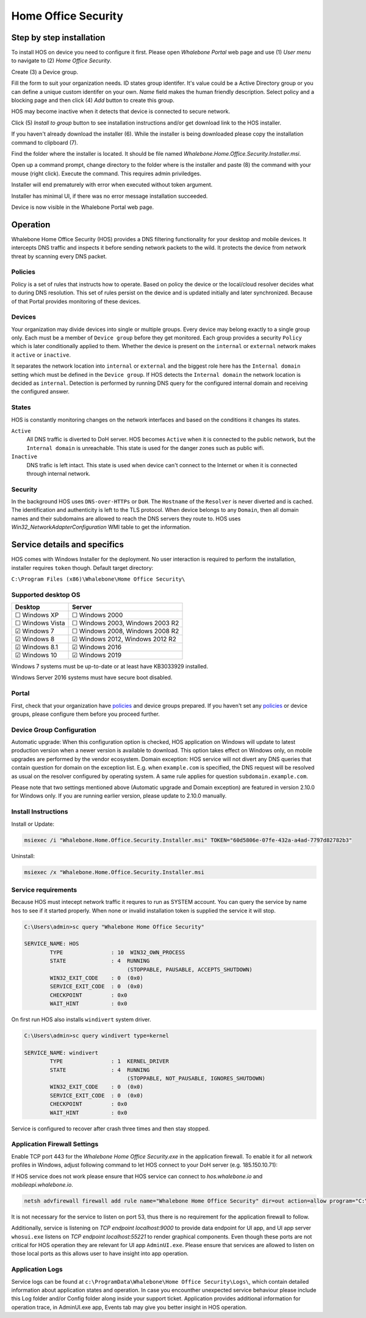 ====================
Home Office Security
====================

*************************
Step by step installation
*************************

To install HOS on device you need to configure it first. Please open `Whalebone Portal` web page and use (1) `User menu` to navigate to (2) `Home Office Security`.

.. image:: ./img/hos-sbs-1.png
    :align: center


Create (3) a Device group.

.. image:: ./img/hos-sbs-2.png
    :align: center


Fill the form to suit your organization needs. 
ID states group identifer. It's value could be a Active Directory group or you can define a unique custom identifer on your own. `Name` field makes the human friendly description. Select policy and a blocking page and then click (4) `Add` button to create this group.

HOS may become inactive when it detects that device is connected to secure network. 

.. image:: ./img/hos-sbs-3.png
    :align: center


Click (5)  `Install to group` button to see installation instructions and/or get download link to the HOS installer.

.. image:: ./img/hos-sbs-4.png
    :align: center


If you haven't already download the installer (6). While the installer is being downloaded please copy the installation command to clipboard (7). 

.. image:: ./img/hos-sbs-5.png
    :align: center


Find the folder where the installer is located. It should be file named `Whalebone.Home.Office.Security.Installer.msi`.

Open up a command prompt, change directory to the folder where is the installer and paste (8) the command with your mouse (right click). Execute the command. This requires admin priviledges.

Installer will end prematurely with error when executed without token argument.

.. image:: ./img/hos-sbs-6.png
    :align: center

Installer has minimal UI, if there was no error message installation succeeded.

.. image:: ./img/hos-sbs-7.png
    :align: center

Device is now visible in the Whalebone Portal web page. 


************************
Operation
************************

Whalebone Home Office Security (HOS) provides a DNS filtering functionality for your desktop and mobile devices. It intercepts DNS traffic and inspects it before sending network packets to the wild. It protects the device from network threat by scanning every DNS packet.

Policies 
========================
Policy is a set of rules that instructs how to operate. Based on policy the device or the local/cloud resolver decides what to during DNS resolution. This set of rules persist on the device and is updated initially and later synchronized. Because of that Portal provides monitoring of these devices.

Devices
========================
Your organization may divide devices into single or multiple groups. Every device may belong exactly to a single group only. Each must be a member of ``Device group`` before they get monitored. Each group provides a security ``Policy`` which is later conditionally applied to them. Whether the device is present on the ``internal`` or ``external`` network makes it ``active`` or ``inactive``.

It separates the network location into ``internal`` or ``external`` and the biggest role here has the ``Internal domain`` setting which must be defined in the ``Device group``. If HOS detects the ``Internal domain`` the network location is decided as ``internal``. Detection is performed by running DNS query for the configured internal domain and receiving the configured answer.

States
========================
HOS is constantly monitoring changes on the network interfaces and based on the conditions it changes its states. 

``Active`` 
    All DNS traffic is diverted to DoH server. HOS becomes ``Active`` when it is connected to the public network, but the ``Internal domain`` is unreachable. This state is used for the danger zones such as public wifi.

``Inactive`` 
    DNS trafic is left intact. This state is used when device can't connect to the Internet or when it is connected through internal network.


Security
========================
In the background HOS uses ``DNS-over-HTTPs`` or ``DoH``. The ``Hostname`` of the ``Resolver`` is never diverted and is cached. The identification and authenticity is left to the TLS protocol. When device belongs to any ``Domain``, then all domain names and their subdomains are allowed to reach the DNS servers they route to. HOS uses `Win32_NetworkAdapterConfiguration` WMI table to get the information.

******************************
Service details and specifics
******************************
HOS comes with Windows Installer for the deployment. No user interaction is required to perform the installation, installer requires ``token`` though. Default target directory:

``C:\Program Files (x86)\Whalebone\Home Office Security\``


Supported desktop OS
====================

=================== =================================
Desktop             Server                          
=================== =================================
☐ Windows XP        ☐ Windows 2000                  
☐ Windows Vista     ☐ Windows 2003, Windows 2003 R2 
☑ Windows 7         ☐ Windows 2008, Windows 2008 R2 
☑ Windows 8         ☑ Windows 2012, Windows 2012 R2 
☑ Windows 8.1       ☑ Windows 2016                  
☑ Windows 10        ☑ Windows 2019                  
=================== =================================

Windows 7 systems must be up-to-date or at least have KB3033929 installed.

Windows Server 2016 systems must have secure boot disabled.

Portal 
====================

First, check that your organization have `policies <https://docs.whalebone.io/en/hos/local_resolver.html#security-policies>`__ and device groups prepared. If you haven't set any `policies <https://docs.whalebone.io/en/hos/local_resolver.html#security-policies>`__ or device groups, please configure them before you proceed further.

Device Group Configuration 
===========================

Automatic upgrade: When this configuration option is checked, HOS application on Windows will update to latest production version when a newer version is available to download. This option takes effect on Windows only, on mobile upgrades are performed by the vendor ecosystem.
Domain exception: HOS service will not divert any DNS queries that contain question for domain on the exception list. E.g. when ``example.com`` is specified, the DNS request will be resolved as usual on the resolver configured by operating system. A same rule applies for question ``subdomain.example.com``.

Please note that two settings mentioned above (Automatic upgrade and Domain exception) are featured in version 2.10.0 for Windows only. If you are running earlier version, please update to 2.10.0 manually.

Install Instructions
=====================

Install or Update:

.. code-block:: shell

    msiexec /i "Whalebone.Home.Office.Security.Installer.msi" TOKEN="60d5806e-07fe-432a-a4ad-7797d82782b3"

Uninstall:

.. code-block:: shell

    msiexec /x "Whalebone.Home.Office.Security.Installer.msi

Service requirements
====================

Because HOS must intecept network traffic it requres to run as SYSTEM account. You can query the service by name ``hos`` to see if it started properly. When none or invalid installation token is supplied the service it will stop.

.. code-block:: shell

    C:\Users\admin>sc query "Whalebone Home Office Security"

    SERVICE_NAME: HOS
            TYPE               : 10  WIN32_OWN_PROCESS
            STATE              : 4  RUNNING
                                    (STOPPABLE, PAUSABLE, ACCEPTS_SHUTDOWN)
            WIN32_EXIT_CODE    : 0  (0x0)
            SERVICE_EXIT_CODE  : 0  (0x0)
            CHECKPOINT         : 0x0
            WAIT_HINT          : 0x0


On first run HOS also installs ``windivert`` system driver. 

.. code-block:: shell

    C:\Users\admin>sc query windivert type=kernel

    SERVICE_NAME: windivert
            TYPE               : 1  KERNEL_DRIVER
            STATE              : 4  RUNNING
                                    (STOPPABLE, NOT_PAUSABLE, IGNORES_SHUTDOWN)
            WIN32_EXIT_CODE    : 0  (0x0)
            SERVICE_EXIT_CODE  : 0  (0x0)
            CHECKPOINT         : 0x0
            WAIT_HINT          : 0x0

Service is configured to recover after crash three times and then stay stopped.

Application Firewall Settings
=============================

Enable TCP port 443 for the *Whalebone Home Office Security.exe* in the application firewall. To enable it for all network profiles in Windows, adjust following command to let HOS connect to your DoH server (e.g. 185.150.10.71):

If HOS service does not work please ensure that HOS service can connect to `hos.whalebone.io` and `mobileapi.whalebone.io`.

.. code-block:: shell

    netsh advfirewall firewall add rule name="Whalebone Home Office Security" dir=out action=allow program="C:\Program Files (x86)\Whalebone\Home Office Security\Whalebone Home Office Security.exe" enable=yes remoteip=185.150.10.71,LocalSubnet


It is not necessary for the service to listen on port 53, thus there is no requirement for the application firewall to follow.

Additionally, service is listening on *TCP endpoint localhost:9000* to provide data endpoint for UI app, and UI app server ``whosui.exe`` listens on *TCP endpoint localhost:55221* to render graphical components. Even though these ports are not critical for HOS operation they are relevant for UI app ``AdminUI.exe``. Please ensure that services are allowed to listen on those local ports as this allows user to have insight into app operation.


Application Logs
================

Service logs can be found at ``c:\ProgramData\Whalebone\Home Office Security\Logs\``, which contain detailed information about application states and operation. In case you encounther unexpected service behaviour please include this Log folder and/or Config folder along inside your support ticket. Application provides additional information for operation trace, in AdminUI.exe app, Events tab may give you better insight in HOS operation.
